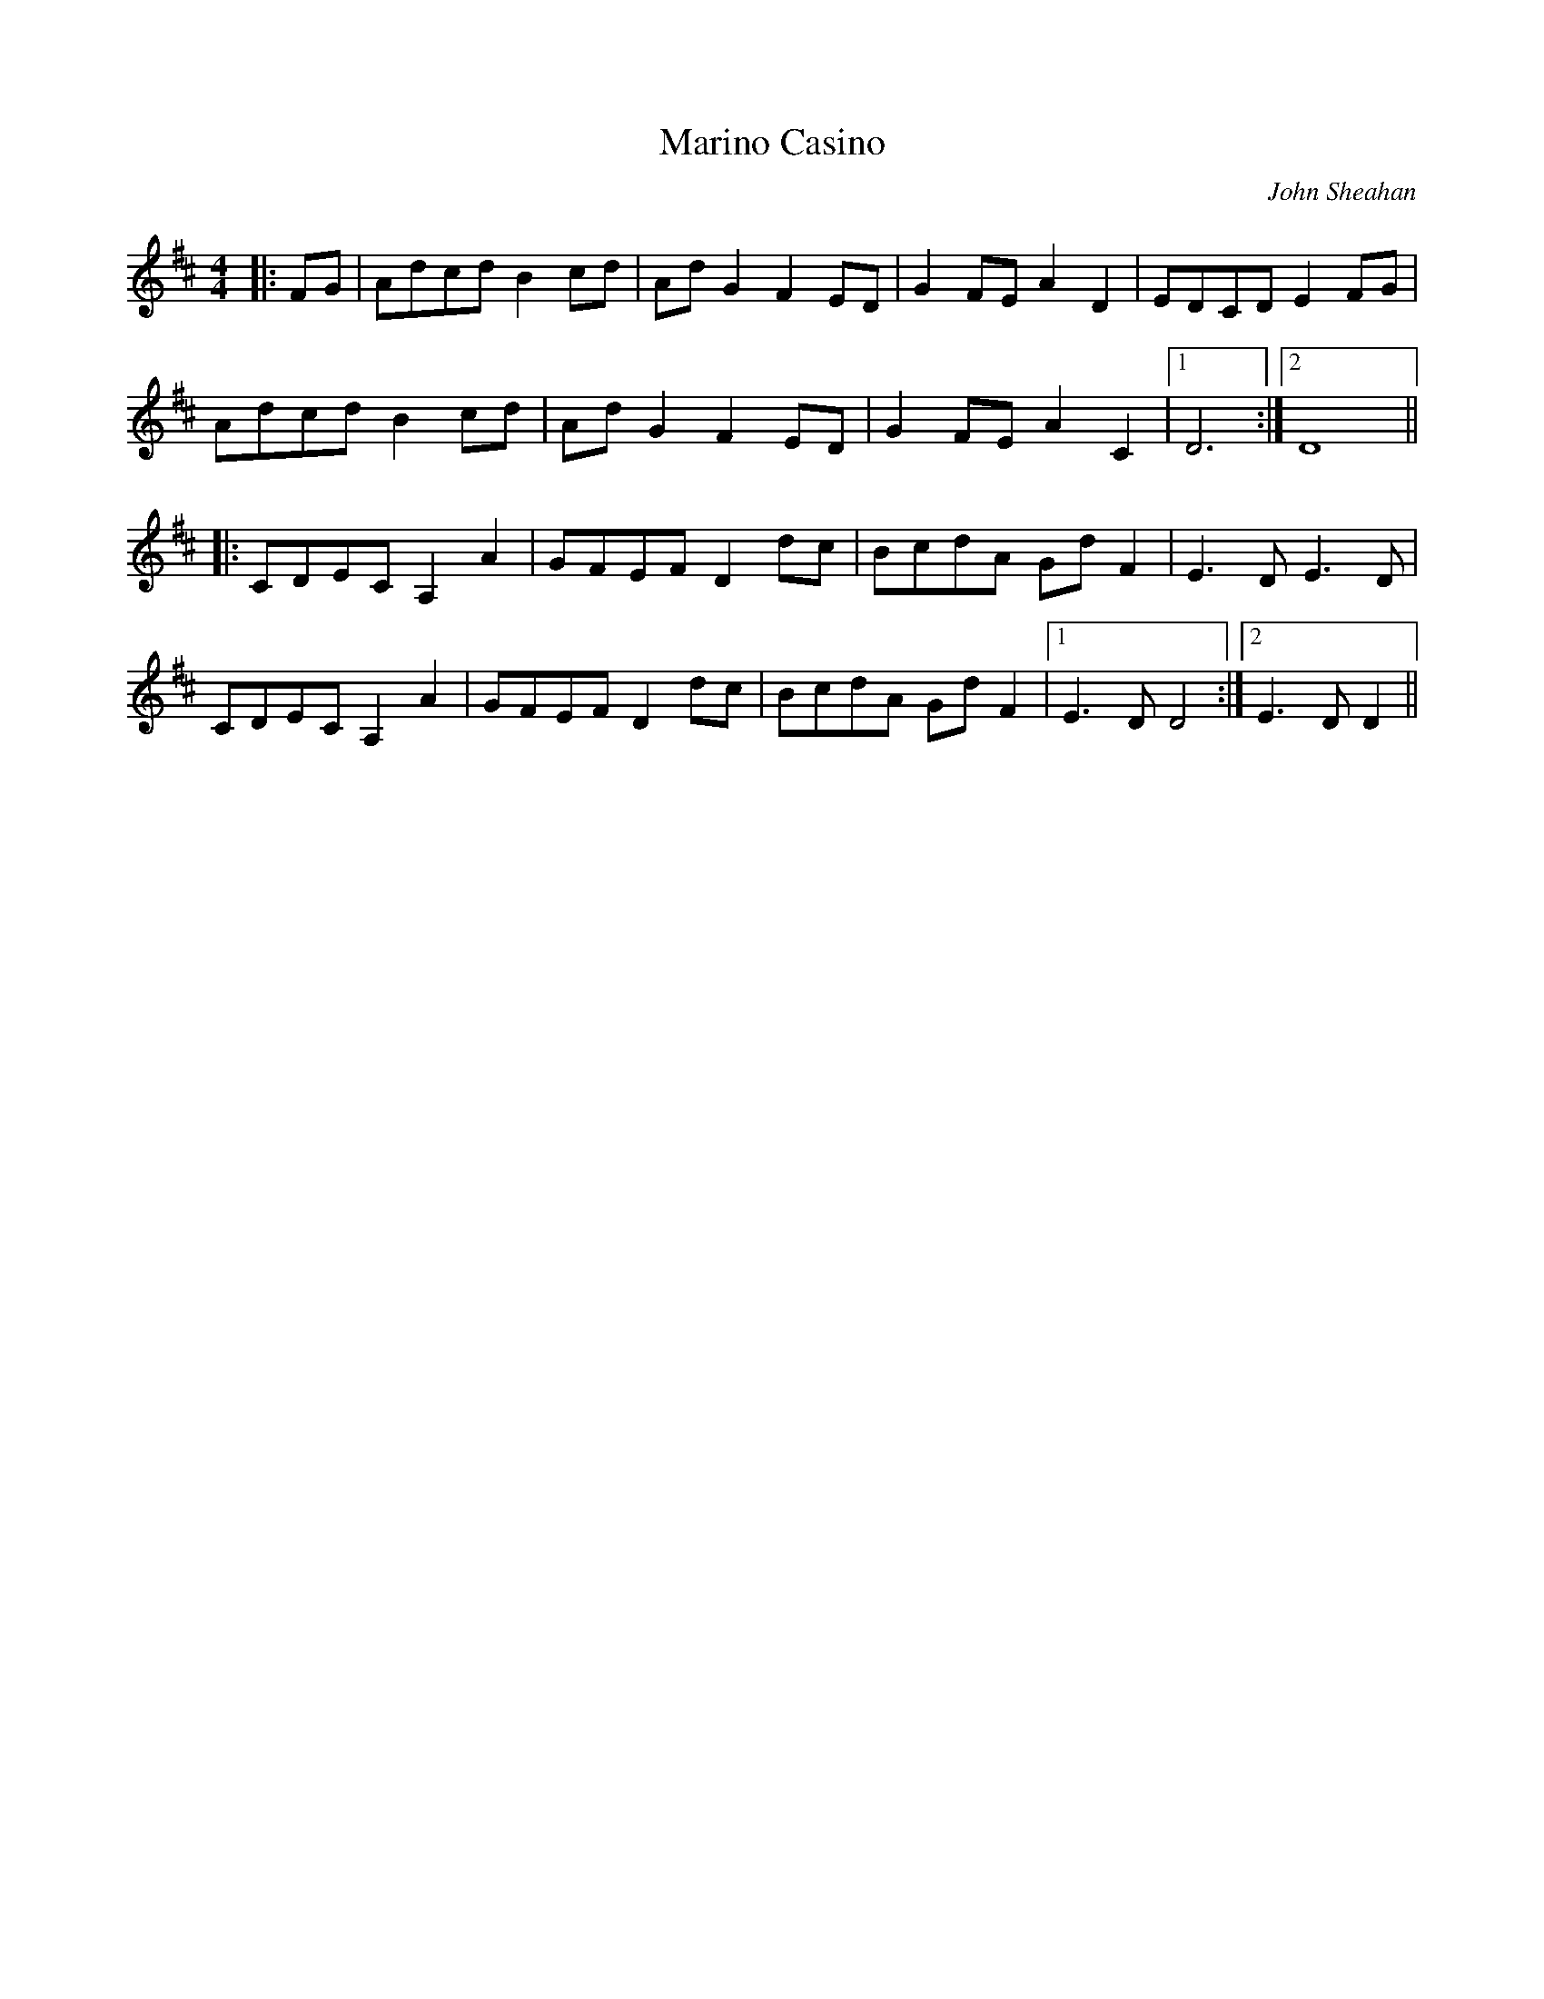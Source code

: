 X:375
T:Marino Casino
C:John Sheahan
M:4/4
L:1/8
K:D
|: FG | Adcd B2 cd | Ad G2 F2 ED | G2 FE A2 D2 | EDCD E2 FG |
Adcd B2 cd | Ad G2 F2 ED | G2 FE A2 C2 |1 D6 :|2 D8 ||
|: CDEC A,2 A2 | GFEF D2 dc | BcdA Gd F2 | E3 D E3 D |
CDEC A,2 A2 | GFEF D2 dc | BcdA Gd F2 |1 E3 D D4 :|2 E3 D D2 ||
